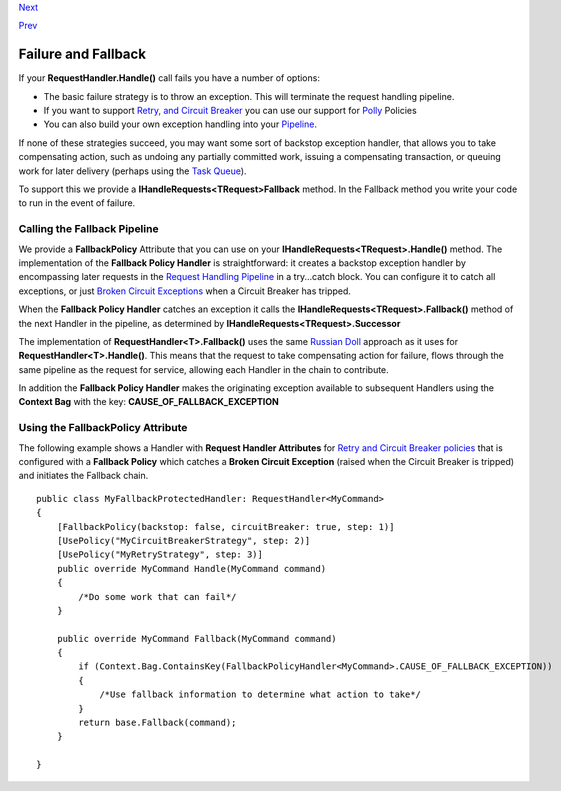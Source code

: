 `Next <EventSourcing.html>`__

`Prev <PolicyRetryAndCircuitBreaker.html>`__

Failure and Fallback
--------------------

If your **RequestHandler.Handle()** call fails you have a number of
options:

-  The basic failure strategy is to throw an exception. This will
   terminate the request handling pipeline.
-  If you want to support `Retry, and Circuit
   Breaker <PolicyRetryAndCircuitBreaker.html>`__ you can use our
   support for `Polly <https://github.com/michael-wolfenden/Polly>`__
   Policies
-  You can also build your own exception handling into your
   `Pipeline <BuildingAPipeline.html>`__.

If none of these strategies succeed, you may want some sort of backstop
exception handler, that allows you to take compensating action, such as
undoing any partially committed work, issuing a compensating
transaction, or queuing work for later delivery (perhaps using the `Task
Queue <ImplementingDistributedTaskQueue.html>`__).

To support this we provide a **IHandleRequests<TRequest>Fallback**
method. In the Fallback method you write your code to run in the event
of failure.

Calling the Fallback Pipeline
~~~~~~~~~~~~~~~~~~~~~~~~~~~~~

We provide a **FallbackPolicy** Attribute that you can use on your
**IHandleRequests<TRequest>.Handle()** method. The implementation of the
**Fallback Policy Handler** is straightforward: it creates a backstop
exception handler by encompassing later requests in the `Request
Handling Pipeline <BuildingAPipeline.html>`__ in a try...catch block.
You can configure it to catch all exceptions, or just `Broken Circuit
Exceptions <PolicyRetryAndCircuitBreaker.html>`__ when a Circuit Breaker
has tripped.

When the **Fallback Policy Handler** catches an exception it calls the
**IHandleRequests<TRequest>.Fallback()** method of the next Handler in
the pipeline, as determined by **IHandleRequests<TRequest>.Successor**

The implementation of **RequestHandler<T>.Fallback()** uses the same
`Russian Doll <BuildingAPipeline.html>`__ approach as it uses for
**RequestHandler<T>.Handle()**. This means that the request to take
compensating action for failure, flows through the same pipeline as the
request for service, allowing each Handler in the chain to contribute.

In addition the **Fallback Policy Handler** makes the originating
exception available to subsequent Handlers using the **Context Bag**
with the key: **CAUSE\_OF\_FALLBACK\_EXCEPTION**

Using the FallbackPolicy Attribute
~~~~~~~~~~~~~~~~~~~~~~~~~~~~~~~~~~

The following example shows a Handler with **Request Handler
Attributes** for `Retry and Circuit Breaker
policies <PolicyRetryAndCircuitBreaker.html>`__ that is configured with
a **Fallback Policy** which catches a **Broken Circuit Exception**
(raised when the Circuit Breaker is tripped) and initiates the Fallback
chain.

::

    public class MyFallbackProtectedHandler: RequestHandler<MyCommand>
    {
        [FallbackPolicy(backstop: false, circuitBreaker: true, step: 1)]
        [UsePolicy("MyCircuitBreakerStrategy", step: 2)]
        [UsePolicy("MyRetryStrategy", step: 3)]
        public override MyCommand Handle(MyCommand command)
        {
            /*Do some work that can fail*/
        }

        public override MyCommand Fallback(MyCommand command)
        {
            if (Context.Bag.ContainsKey(FallbackPolicyHandler<MyCommand>.CAUSE_OF_FALLBACK_EXCEPTION))
            {
                /*Use fallback information to determine what action to take*/
            }
            return base.Fallback(command);
        }

    }
